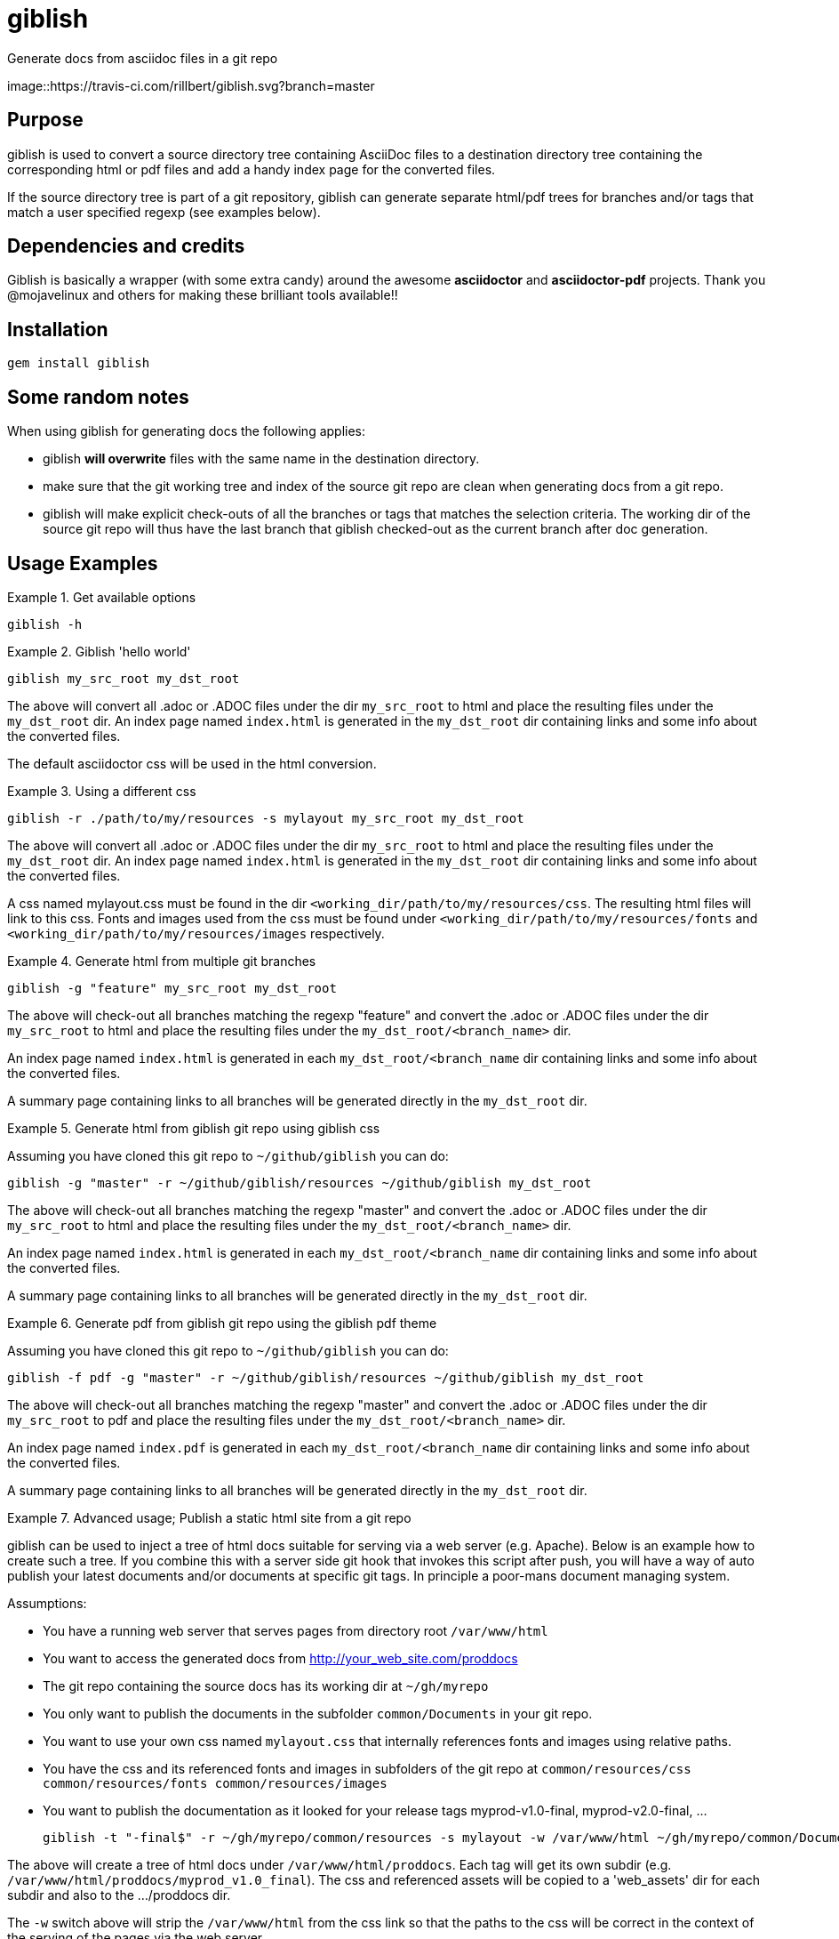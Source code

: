 = giblish
Generate docs from asciidoc files in a git repo

image::https://travis-ci.com/rillbert/giblish.svg?branch=master

== Purpose

giblish is used to convert a source directory tree containing AsciiDoc files to
a destination directory tree containing the corresponding html or pdf files
and add a handy index page for the converted files.

If the source directory tree is part of a git repository, giblish can generate
separate html/pdf trees for branches and/or tags that match a user specified
regexp (see examples below).

== Dependencies and credits

Giblish is basically a wrapper (with some extra candy) around the awesome
*asciidoctor* and *asciidoctor-pdf* projects. Thank you @mojavelinux and others for
making these brilliant tools available!!

== Installation

 gem install giblish

== Some random notes

When using giblish for generating docs the following applies:

 * giblish *will overwrite* files with the same name in the destination directory.
 * make sure that the git working tree and index of the source git repo are clean
   when generating docs from a git repo.
 * giblish will make explicit check-outs of all the branches or tags that matches
   the selection criteria. The working dir of the source git repo will thus have
   the last branch that giblish checked-out as the current branch after doc
   generation.

== Usage Examples

.Get available options
====
 giblish -h
====

.Giblish 'hello world'
====
 giblish my_src_root my_dst_root

The above will convert all .adoc or .ADOC files under the dir `my_src_root` to
html and place the resulting files under the `my_dst_root` dir. An index page
named `index.html` is generated in the `my_dst_root` dir containing links and
some info about the converted files.

The default asciidoctor css will be used in the html conversion.
====

.Using a different css
====
 giblish -r ./path/to/my/resources -s mylayout my_src_root my_dst_root

The above will convert all .adoc or .ADOC files under the dir `my_src_root` to
html and place the resulting files under the `my_dst_root` dir. An index page
named `index.html` is generated in the `my_dst_root` dir containing links and
some info about the converted files.

A css named mylayout.css must be found in the dir
`<working_dir/path/to/my/resources/css`. The resulting html files will link
to this css. Fonts and images used from the css must be found under
`<working_dir/path/to/my/resources/fonts` and
`<working_dir/path/to/my/resources/images` respectively.
====

.Generate html from multiple git branches
====
 giblish -g "feature" my_src_root my_dst_root

The above will check-out all branches matching the regexp "feature" and convert
the .adoc or .ADOC files under the dir `my_src_root` to html and place the
resulting files under the `my_dst_root/<branch_name>` dir.

An index page named `index.html` is generated in each `my_dst_root/<branch_name`
dir containing links and some info about the converted files.

A summary page containing links to all branches will be generated directly in
the `my_dst_root` dir.
====

.Generate html from giblish git repo using giblish css
====
Assuming you have cloned this git repo to `~/github/giblish` you can do:

 giblish -g "master" -r ~/github/giblish/resources ~/github/giblish my_dst_root

The above will check-out all branches matching the regexp "master" and convert
the .adoc or .ADOC files under the dir `my_src_root` to html and place the
resulting files under the `my_dst_root/<branch_name>` dir.

An index page named `index.html` is generated in each `my_dst_root/<branch_name`
dir containing links and some info about the converted files.

A summary page containing links to all branches will be generated directly in
the `my_dst_root` dir.
====

.Generate pdf from giblish git repo using the giblish pdf theme
====
Assuming you have cloned this git repo to `~/github/giblish` you can do:

 giblish -f pdf -g "master" -r ~/github/giblish/resources ~/github/giblish my_dst_root

The above will check-out all branches matching the regexp "master" and convert
the .adoc or .ADOC files under the dir `my_src_root` to pdf and place the
resulting files under the `my_dst_root/<branch_name>` dir.

An index page named `index.pdf` is generated in each `my_dst_root/<branch_name`
dir containing links and some info about the converted files.

A summary page containing links to all branches will be generated directly in
the `my_dst_root` dir.
====

.Advanced usage; Publish a static html site from a git repo
====
giblish can be used to inject a tree of html docs suitable for serving via a web
server (e.g. Apache). Below is an example how to create such a tree. If you
combine this with a server side git hook that invokes this script after push,
you will have a way of auto publish your latest documents and/or documents at
specific git tags. In principle a poor-mans document managing system.

Assumptions:

 * You have a running web server that serves pages from directory root
   `/var/www/html`
 * You want to access the generated docs from http://your_web_site.com/proddocs
 * The git repo containing the source docs has its working dir at `~/gh/myrepo`
 * You only want to publish the documents in the subfolder `common/Documents` in
   your git repo.
 * You want to use your own css named `mylayout.css` that internally references
   fonts and images using relative paths.
 * You have the css and its referenced fonts and images in subfolders
   of the git repo at `common/resources/css common/resources/fonts common/resources/images`
 * You want to publish the documentation as it looked for your release tags
   myprod-v1.0-final, myprod-v2.0-final, ...

 giblish -t "-final$" -r ~/gh/myrepo/common/resources -s mylayout -w /var/www/html ~/gh/myrepo/common/Documents /var/www/html/proddocs

The above will create a tree of html docs under `/var/www/html/proddocs`. Each
tag will get its own subdir (e.g. `/var/www/html/proddocs/myprod_v1.0_final`).
The css and referenced assets will be copied to a 'web_assets' dir for each
subdir and also to the .../proddocs dir.

The `-w` switch above will strip the `/var/www/html` from the css link so that
the paths to the css will be correct in the context of the serving of the
pages via the web server.
====
